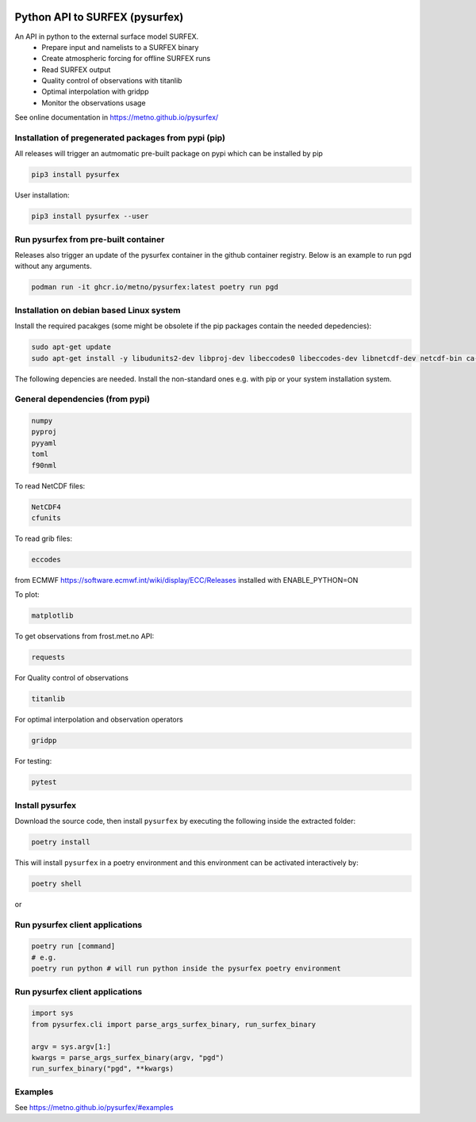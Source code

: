 
.. image:: https://coveralls.io/repos/github/metno/pysurfex/badge.svg?branch=master


Python API to SURFEX (pysurfex)
=======================================================

An API in python to the external surface model SURFEX.
    - Prepare input and namelists to a SURFEX binary
    - Create atmospheric forcing for offline SURFEX runs
    - Read SURFEX output
    - Quality control of observations with titanlib
    - Optimal interpolation with gridpp
    - Monitor the observations usage

See online documentation in https://metno.github.io/pysurfex/

Installation of pregenerated packages from pypi (pip)
---------------------------------------------------------

All releases will trigger an autmomatic pre-built package on pypi which can be installed by pip

.. code-block:: bash

  pip3 install pysurfex

User installation:

.. code-block:: bash

  pip3 install pysurfex --user


Run pysurfex from pre-built container
-------------------------------------------

Releases also trigger an update of the pysurfex container in the github container registry. Below is an example to run pgd without any arguments.

.. code-block:: bash

  podman run -it ghcr.io/metno/pysurfex:latest poetry run pgd


Installation on debian based Linux system
--------------------------------------------

Install the required pacakges (some might be obsolete if the pip packages contain the needed depedencies):

.. code-block:: bash

  sudo apt-get update
  sudo apt-get install -y libudunits2-dev libproj-dev libeccodes0 libeccodes-dev libnetcdf-dev netcdf-bin ca-certificates

The following depencies are needed. Install the non-standard ones e.g. with pip or your system installation system.

General dependencies (from pypi)
---------------------------------

.. code-block:: bash

  numpy
  pyproj
  pyyaml
  toml
  f90nml

To read NetCDF files:

.. code-block:: bash

  NetCDF4
  cfunits

To read grib files:

.. code-block:: bash

  eccodes

from ECMWF https://software.ecmwf.int/wiki/display/ECC/Releases installed with ENABLE_PYTHON=ON

To plot:

.. code-block:: bash

  matplotlib

To get observations from frost.met.no API:

.. code-block:: bash

  requests

For Quality control of observations

.. code-block:: bash

  titanlib

For optimal interpolation and observation operators

.. code-block:: bash

  gridpp

For testing:

.. code-block:: bash

  pytest


Install pysurfex
-------------------------------------------

Download the source code, then install ``pysurfex`` by executing the following inside the extracted
folder:

.. code-block:: bash

  poetry install


This will install ``pysurfex`` in a poetry environment and this environment can be activated interactively by:

.. code-block:: bash

  poetry shell

or

Run pysurfex client applications
-------------------------------------------

.. code-block:: bash

  poetry run [command]
  # e.g.
  poetry run python # will run python inside the pysurfex poetry environment


Run pysurfex client applications
-------------------------------------------
.. code-block:: python

  import sys
  from pysurfex.cli import parse_args_surfex_binary, run_surfex_binary

  argv = sys.argv[1:]
  kwargs = parse_args_surfex_binary(argv, "pgd")
  run_surfex_binary("pgd", **kwargs)


Examples
-----------------------

See https://metno.github.io/pysurfex/#examples
